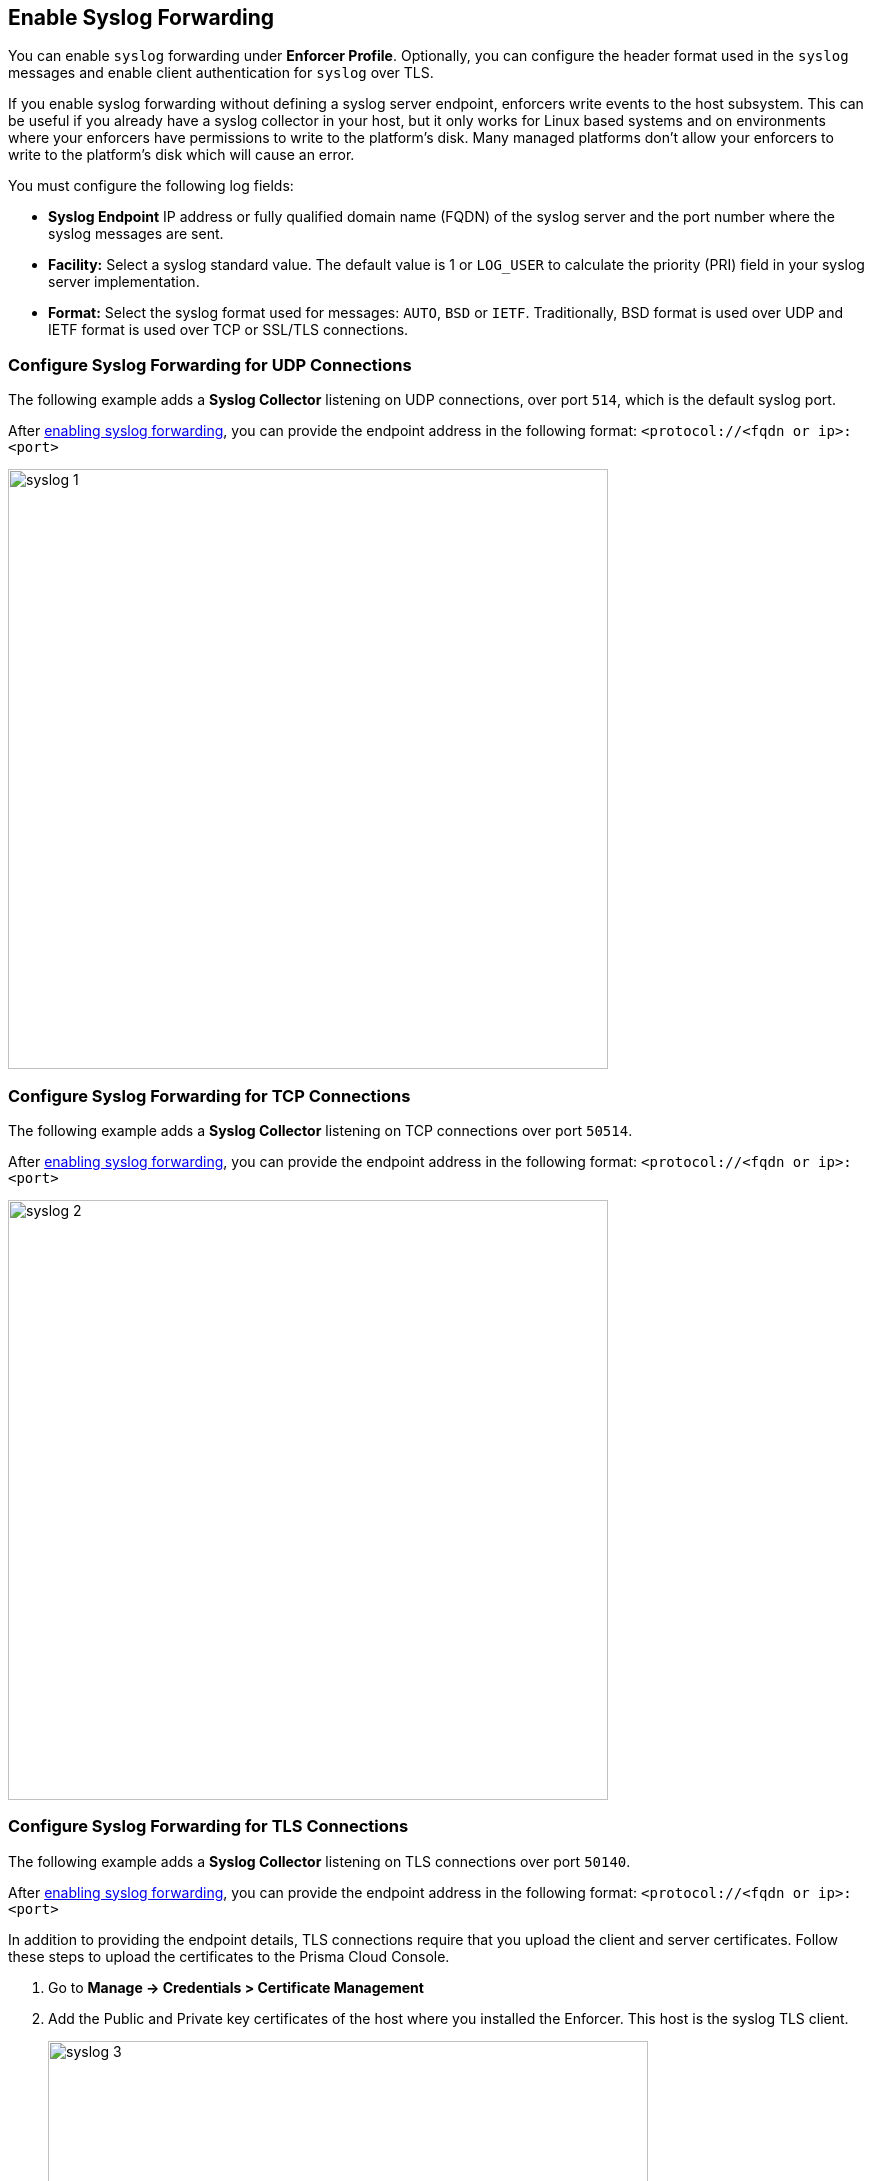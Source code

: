 
== Enable Syslog Forwarding

You can enable `syslog` forwarding under *Enforcer Profile*.
Optionally, you can configure the header format used in the `syslog` messages and enable client authentication for `syslog` over TLS.

If you enable syslog forwarding without defining a syslog server endpoint, enforcers write events to the host subsystem. This can be useful if you already have a syslog collector in your host, but it only works for Linux based systems and on environments where your enforcers have permissions to write to the platform's disk. Many managed platforms don't allow your enforcers to write to the platform's disk which will cause an error.

You must configure the following log fields:

* *Syslog Endpoint* IP address or fully qualified domain name (FQDN) of the syslog server and the port number where the syslog messages are sent.

* *Facility:* Select a syslog standard value. The default value is 1 or `LOG_USER` to calculate the priority (PRI) field in your syslog server implementation.

* *Format:* Select the syslog format used for messages: `AUTO`, `BSD` or `IETF`. Traditionally, BSD format is used over UDP and IETF format is used over TCP or SSL/TLS connections.

=== Configure Syslog Forwarding for UDP Connections

The following example adds a *Syslog Collector* listening on UDP connections, over port `514`, which is the default syslog port.

After <<enable-syslog-forwarding,enabling syslog forwarding>>, you can provide the endpoint address in the following format: `<protocol://<fqdn or ip>:<port>`

image::syslog-1.png[width=600,align="center"]

=== Configure Syslog Forwarding for TCP Connections
The following example adds a *Syslog Collector* listening on TCP connections over port `50514`.

After <<enable-syslog-forwarding,enabling syslog forwarding>>, you can provide the endpoint address in the following format: `<protocol://<fqdn or ip>:<port>`

image::syslog-2.png[width=600,align="center"]

=== Configure Syslog Forwarding for TLS Connections
The following example adds a *Syslog Collector* listening on TLS connections over port `50140`.

After <<enable-syslog-forwarding,enabling syslog forwarding>>, you can provide the endpoint address in the following format: `<protocol://<fqdn or ip>:<port>`

In addition to providing the endpoint details, TLS connections require that you upload the client and server certificates. Follow these steps to upload the certificates to the Prisma Cloud Console.

. Go to *Manage -> Credentials > Certificate Management*
.  Add the Public and Private key certificates of the host where you installed the Enforcer. This host is the syslog TLS client.
+
image::syslog-3.png[width=600,align="center"]
+
[NOTE]
====
This step enables Prisma Cloud to store the certificate that the Enforcers use securely and establish the TLS connection.
====

. Go to *Agent > Enforcer Profile*.

. Add the syslog client and server public certificates using the `.pem` file format.
+
image::syslog-4.png[width=600,align="center"]


=== Display the Syslog Configuration
To see the syslog configuration defined and mapped against the enforcer in a namespace, expand the *Enforcer Profile*.

As different Enforcers can use different Profiles, you can use this flexibility to define different syslog endpoints, according to your needs.

=== Enabling Syslog using apoctl
In some situations, you may want to configure syslog through your automation pipeline and apoctl can help you to make this simple.

Some examples are provided below:

* UDP syslog server endpoint configuration:
`apoctl api update enforcerprofile 61dfcc367e57760001d6c609 -k syslogEnabled=true -k syslogEndpoint="udp://10.128.0.25:50514" -k syslogFormat=BSD`


* TCP syslog server endpoint configuration:
`apoctl api update enforcerprofile 61dfcc367e57760001d6c609 -k syslogEnabled=true -k syslogEndpoint="tcp://10.128.0.25:50514" -k syslogFormat=IETF`

* TLS syslog server endpoint:
First we create a service certificate:

`apoctl api update servicecertificate 61d61b1e3186970001065ec8 \
--api https://api.staging.network.prismacloud.io \
--namespace /796475962542846976/vivek-test/aporeto \
--data '{
 "name": "syslog-servicecert",
 "public": "<public certificate content>",
 "private": "<private certificate content>"
}'`

* Next, we configure the Enforcer Profile:
+
[source]
----
apoctl api update enforcerprofile 61dfcc367e57760001d6c609 \
--api https://api.staging.network.prismacloud.io \
--namespace /796475962542846976/vivek-test/aporeto \
--data '{
 "syslogEndpointTLSClientCertificate": "<certificate content>",
 "syslogEndpointTLSServerCA": "<certificate content>",
 "syslogEndpoint": "tls://10.128.0.25:50514",
 "syslogFacility": null,
 "syslogFormat": "IETF"
}'
----

